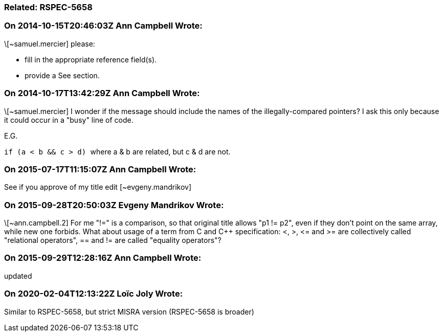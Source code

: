 === Related: RSPEC-5658

=== On 2014-10-15T20:46:03Z Ann Campbell Wrote:
\[~samuel.mercier] please:

* fill in the appropriate reference field(s).
* provide a See section.


=== On 2014-10-17T13:42:29Z Ann Campbell Wrote:
\[~samuel.mercier] I wonder if the message should include the names of the illegally-compared pointers? I ask this only because it could occur in a "busy" line of code.

E.G.

``++if (a < b && c > d) ++`` where a & b are related, but c & d are not.

=== On 2015-07-17T11:15:07Z Ann Campbell Wrote:
See if you approve of my title edit [~evgeny.mandrikov]

=== On 2015-09-28T20:50:03Z Evgeny Mandrikov Wrote:
\[~ann.campbell.2] For me "!=" is a comparison, so that original title allows "p1 != p2", even if they don't point on the same array, while new one forbids. What about usage of a term from C and {cpp} specification: <, >, +<=+ and >= are collectively called "relational operators", == and != are called "equality operators"?

=== On 2015-09-29T12:28:16Z Ann Campbell Wrote:
updated

=== On 2020-02-04T12:13:22Z Loïc Joly Wrote:
Similar to RSPEC-5658, but strict MISRA version (RSPEC-5658 is broader)

